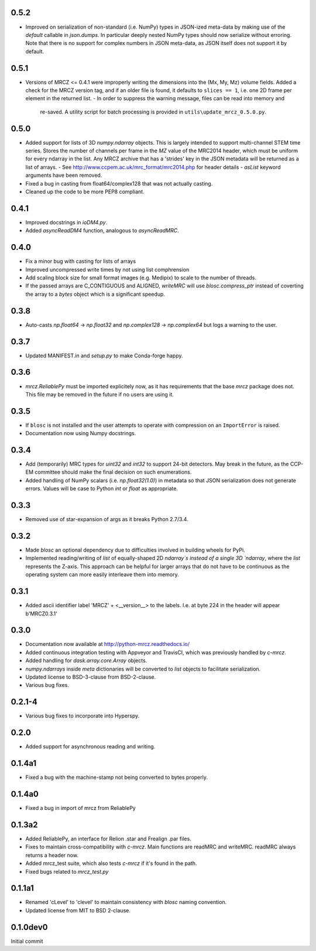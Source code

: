 0.5.2
-----
* Improved on serialization of non-standard (i.e. NumPy) types in JSON-ized 
  meta-data by making use of the `default` callable in `json.dumps`. In particular
  deeply nested NumPy types should now serialize without erroring. Note that 
  there is no support for complex numbers in JSON meta-data, as JSON itself 
  does not support it by default.

0.5.1
-----
* Versions of MRCZ <= 0.4.1 were improperly writing the dimensions into the 
  (Mx, My, Mz) volume fields. Added a check for the MRCZ version tag, and if 
  an older file is found, it defaults to ``slices == 1``, i.e. one 2D frame 
  per element in the returned list.
  - In order to suppress the warning message, files can be read into memory and 
    re-saved. A utility script for batch processing is provided in 
    ``utils\update_mrcz_0.5.0.py``.

0.5.0
-----
* Added support for lists of 3D `numpy.ndarray` objects. This is largely intended 
  to support multi-channel STEM time series. Stores the number of channels per 
  frame in the `MZ` value of the MRC2014 header, which must be uniform for 
  every ndarray in the list. Any MRCZ archive that has a 'strides' key in the 
  JSON metadata will be returned as a list of arrays. 
  - See http://www.ccpem.ac.uk/mrc_format/mrc2014.php for header details
  - `asList` keyword arguments have been removed.
* Fixed a bug in casting from float64/complex128 that was not actually casting.
* Cleaned up the code to be more PEP8 compliant.

0.4.1
-----
* Improved docstrings in `ioDM4.py`.
* Added `asyncReadDM4` function, analogous to `asyncReadMRC`.

0.4.0
-----
* Fix a minor bug with casting for lists of arrays
* Improved uncompressed write times by not using list comphrension
* Add scaling block size for small format images (e.g. Medipix) to scale to 
  the number of threads.
* If the passed arrays are C_CONTIGUOUS and ALIGNED, `writeMRC` will use 
  `blosc.compress_ptr` instead of coverting the array to a `bytes` object 
  which is a significant speedup.

0.3.8
-----
* Auto-casts `np.float64` -> `np.float32` and `np.complex128` -> `np.complex64` 
  but logs a warning to the user.

0.3.7
-----
* Updated MANIFEST.in and `setup.py` to make Conda-forge happy.

0.3.6
-----

* `mrcz.ReliablePy` must be imported explicitely now, as it has requirements 
  that the base `mrcz` package does not. This file may be removed in the 
  future if no users are using it.

0.3.5
-----

* If ``blosc`` is not installed and the user attempts to operate with compression 
  on an ``ImportError`` is raised.
* Documentation now using Numpy docstrings.

0.3.4
-----

* Add (temporarily) MRC types for `uint32` and `int32` to support 24-bit detectors.
  May break in the future, as the CCP-EM committee should make the final decision
  on such enumerations.
* Added handling of NumPy scalars (i.e. `np.float32(1.0)`) in metadata so that 
  JSON serialization does not generate errors. Values will be case to Python 
  `int` or `float` as appropriate.

0.3.3
-----

* Removed use of star-expansion of args as it breaks Python 2.7/3.4.

0.3.2
-----

* Made `blosc` an optional dependency due to difficulties involved in building
  wheels for PyPi.
* Implemented reading/writing of `list` of equally-shaped 2D `ndarray`s instead of 
  a single 3D `ndarray`, where the `list` represents the Z-axis. This approach 
  can be helpful for larger arrays that do not have to be continuous as the 
  operating system can more easily interleave them into memory.

0.3.1
-----

* Added ascii identifier label 'MRCZ' + <__version__> to the labels.  I.e. at 
  byte 224 in the header will appear b'MRCZ0.3.1'

0.3.0
-----

* Documentation now available at http://python-mrcz.readthedocs.io/
* Added continuous integration testing with Appveyor and TravisCI, which was 
  previously handled by `c-mrcz`.
* Added handling for `dask.array.core.Array` objects.
* `numpy.ndarrays` inside `meta` dictionaries will be converted to `list` 
  objects to facilitate serialization.
* Updated license to BSD-3-clause from BSD-2-clause.
* Various bug fixes.

0.2.1-4
-------

* Various bug fixes to incorporate into Hyperspy.

0.2.0
-----

* Added support for asynchronous reading and writing.

0.1.4a1
-------

* Fixed a bug with the machine-stamp not being converted to bytes properly.

0.1.4a0
-------

* Fixed a bug in import of mrcz from ReliablePy

0.1.3a2
-------

* Added ReliablePy, an interface for Relion .star and Frealign .par files.
* Fixes to maintain cross-compatibility with `c-mrcz`.  Main functions are
  readMRC and writeMRC.  readMRC always returns a header now.
* Added mrcz_test suite, which also tests `c-mrcz` if it's found in the path.
* Fixed bugs related to `mrcz_test.py`


0.1.1a1
-------

* Renamed 'cLevel' to 'clevel' to maintain consistency with `blosc` naming 
  convention.
* Updated license from MIT to BSD 2-clause.

0.1.0dev0
---------

Initial commit



